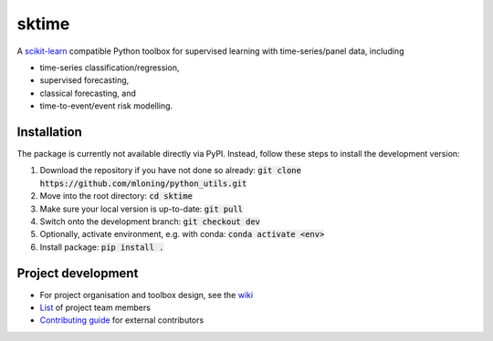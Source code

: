 sktime
======

A `scikit-learn <https://github.com/scikit-learn/scikit-learn>`_ compatible Python toolbox for supervised learning with
time-series/panel data, including

* time-series classification/regression,
* supervised forecasting,
* classical forecasting, and
* time-to-event/event risk modelling.


Installation
------------
The package is currently not available directly via PyPI. Instead, follow these steps
to install the development version:

1. Download the repository if you have not done so already: :code:`git clone https://github.com/mloning/python_utils.git`
2. Move into the root directory: :code:`cd sktime`
3. Make sure your local version is up-to-date: :code:`git pull`
4. Switch onto the development branch: :code:`git checkout dev`
5. Optionally, activate environment, e.g. with conda: :code:`conda activate <env>`
6. Install package: :code:`pip install .`


Project development
-------------------
* For project organisation and toolbox design, see the `wiki <https://github.com/alan-turing-institute/sktime/wiki>`_
* `List <https://github.com/kiraly-group/sktime/wiki/Project-team>`_ of project team members
* `Contributing guide <https://github.com/kiraly-group/sktime/blob/master/CONTRIBUTING.md>`_ for external contributors